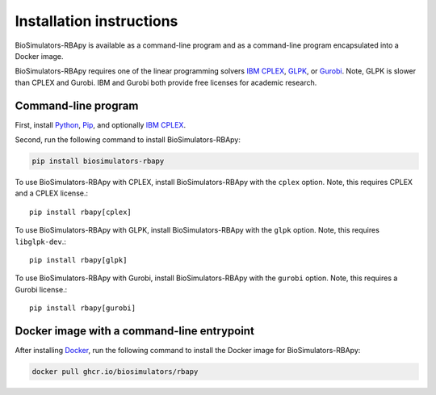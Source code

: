 Installation instructions
=========================

BioSimulators-RBApy is available as a command-line program and as a command-line program encapsulated into a Docker image.

BioSimulators-RBApy requires one of the linear programming solvers `IBM CPLEX <https://www.ibm.com/analytics/cplex-optimizer>`_, `GLPK <https://www.gnu.org/software/glpk/>`_, or `Gurobi <https://www.gurobi.com/products/gurobi-optimizer/>`_. Note, GLPK is slower than CPLEX and Gurobi. IBM and Gurobi both provide free licenses for academic research.

Command-line program
--------------------

First, install `Python <https://python.org>`_, `Pip <https://pip.pypa.io/>`_, and optionally `IBM CPLEX <https://www.ibm.com/analytics/cplex-optimizer>`_.

Second, run the following command to install BioSimulators-RBApy:

.. code-block:: text

    pip install biosimulators-rbapy

To use BioSimulators-RBApy with CPLEX, install BioSimulators-RBApy with the ``cplex`` option. Note, this requires CPLEX and a CPLEX license.::

    pip install rbapy[cplex]

To use BioSimulators-RBApy with GLPK, install BioSimulators-RBApy with the ``glpk`` option. Note, this requires ``libglpk-dev``.::

   pip install rbapy[glpk]

To use BioSimulators-RBApy with Gurobi, install BioSimulators-RBApy with the ``gurobi`` option. Note, this requires a Gurobi license.::

    pip install rbapy[gurobi]


Docker image with a command-line entrypoint
-------------------------------------------

After installing `Docker <https://docs.docker.com/get-docker/>`_, run the following command to install the Docker image for BioSimulators-RBApy:

.. code-block:: text

    docker pull ghcr.io/biosimulators/rbapy
